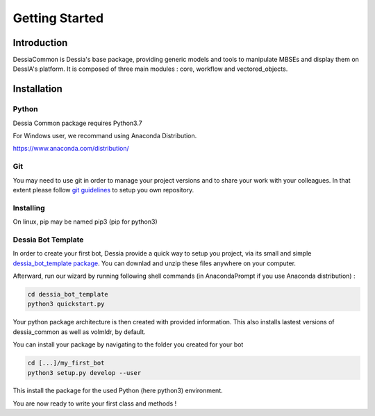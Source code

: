 ===============
Getting Started
===============


Introduction
############
DessiaCommon is Dessia's base package, providing generic models and tools to manipulate MBSEs and display them on DessIA's platform.
It is composed of three main modules : core, workflow and vectored_objects.

Installation
############

Python
******

Dessia Common package requires Python3.7

For Windows user, we recommand using Anaconda Distribution.

https://www.anaconda.com/distribution/

Git
***

You may need to use git in order to manage your project versions and to share your work with your colleagues. In that extent please follow `git guidelines <https://docs.github.com/en/free-pro-team@latest/github/importing-your-projects-to-github/adding-an-existing-project-to-github-using-the-command-line>`_ to setup you own repository.


Installing
**********

.. code-block:: console
    pip install dessia_common

On linux, pip may be named pip3 (pip for python3)


Dessia Bot Template
*******************

In order to create your first bot, Dessia provide a quick way to setup you project, via its small and simple `dessia_bot_template package <https://github.com/Dessia-tech/dessia_bot_template>`_.
You can downlad and unzip these files anywhere on your computer.

Afterward, run our wizard by running following shell commands (in AnacondaPrompt if you use Anaconda distribution) :

.. code-block:: console

    cd dessia_bot_template
    python3 quickstart.py

Your python package architecture is then created with provided information. This also installs lastest versions of dessia_common as well as volmldr, by default.

You can install your package by navigating to the folder you created for your bot 

.. code-block:: console

    cd [...]/my_first_bot
    python3 setup.py develop --user

This install the package for the used Python (here python3) environment.

You are now ready to write your first class and methods !



